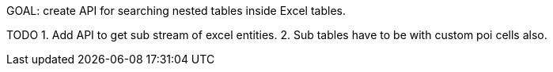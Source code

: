 GOAL: create API for searching nested tables inside Excel tables.

TODO
1. Add API to get sub stream of excel entities.
2. Sub tables have to be with custom poi cells also.
